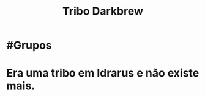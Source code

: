 :PROPERTIES:
:id: 07f28fe3-1051-4592-bd45-98e6096c213c
:END:
#+title: Tribo Darkbrew
#+tags: Grupos

* #Grupos
* Era uma tribo em Idrarus e não existe mais.